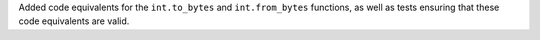 Added code equivalents for the ``int.to_bytes`` and ``int.from_bytes``
functions, as well as tests ensuring that these code equivalents are valid.

